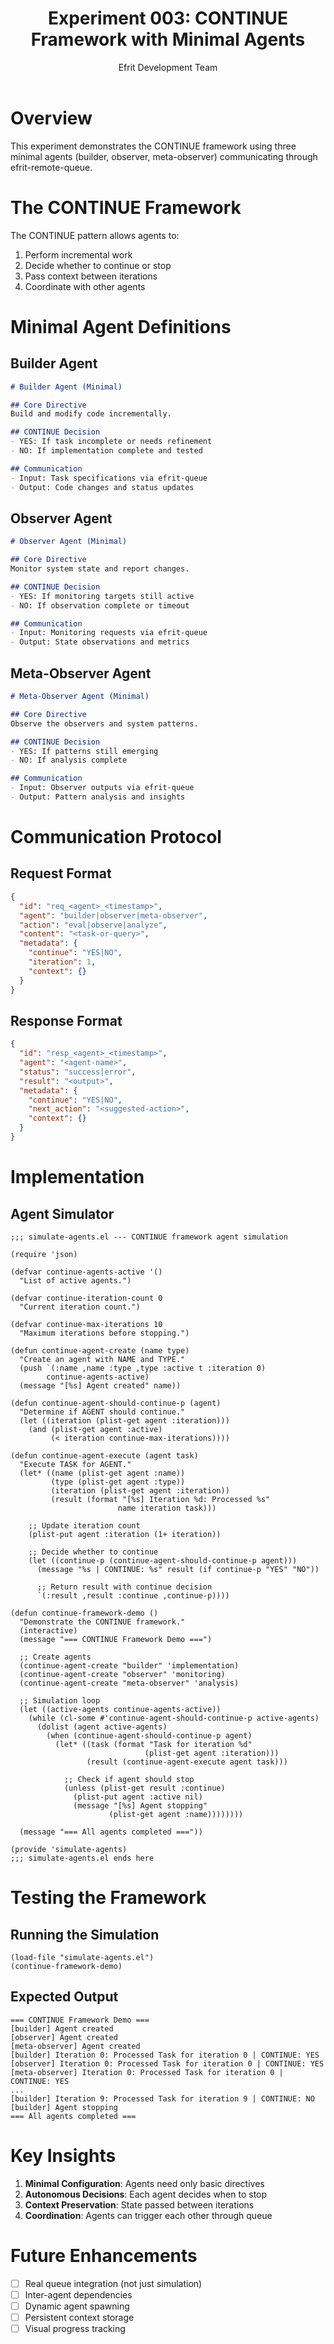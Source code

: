 #+TITLE: Experiment 003: CONTINUE Framework with Minimal Agents
#+AUTHOR: Efrit Development Team
#+STARTUP: content

* Overview

This experiment demonstrates the CONTINUE framework using three minimal agents (builder, observer, meta-observer) communicating through efrit-remote-queue.

* The CONTINUE Framework

The CONTINUE pattern allows agents to:
1. Perform incremental work
2. Decide whether to continue or stop
3. Pass context between iterations
4. Coordinate with other agents

* Minimal Agent Definitions

** Builder Agent

#+begin_src markdown :tangle ~/.claude/agents/builder.md
# Builder Agent (Minimal)

## Core Directive
Build and modify code incrementally.

## CONTINUE Decision
- YES: If task incomplete or needs refinement
- NO: If implementation complete and tested

## Communication
- Input: Task specifications via efrit-queue
- Output: Code changes and status updates
#+end_src

** Observer Agent

#+begin_src markdown :tangle ~/.claude/agents/observer.md
# Observer Agent (Minimal)

## Core Directive
Monitor system state and report changes.

## CONTINUE Decision
- YES: If monitoring targets still active
- NO: If observation complete or timeout

## Communication
- Input: Monitoring requests via efrit-queue
- Output: State observations and metrics
#+end_src

** Meta-Observer Agent

#+begin_src markdown :tangle ~/.claude/agents/meta-observer.md
# Meta-Observer Agent (Minimal)

## Core Directive
Observe the observers and system patterns.

## CONTINUE Decision
- YES: If patterns still emerging
- NO: If analysis complete

## Communication
- Input: Observer outputs via efrit-queue
- Output: Pattern analysis and insights
#+end_src

* Communication Protocol

** Request Format
#+begin_src json
{
  "id": "req_<agent>_<timestamp>",
  "agent": "builder|observer|meta-observer",
  "action": "eval|observe|analyze",
  "content": "<task-or-query>",
  "metadata": {
    "continue": "YES|NO",
    "iteration": 1,
    "context": {}
  }
}
#+end_src

** Response Format
#+begin_src json
{
  "id": "resp_<agent>_<timestamp>",
  "agent": "<agent-name>",
  "status": "success|error",
  "result": "<output>",
  "metadata": {
    "continue": "YES|NO",
    "next_action": "<suggested-action>",
    "context": {}
  }
}
#+end_src

* Implementation

** Agent Simulator

#+begin_src elisp :tangle simulate-agents.el
;;; simulate-agents.el --- CONTINUE framework agent simulation

(require 'json)

(defvar continue-agents-active '()
  "List of active agents.")

(defvar continue-iteration-count 0
  "Current iteration count.")

(defvar continue-max-iterations 10
  "Maximum iterations before stopping.")

(defun continue-agent-create (name type)
  "Create an agent with NAME and TYPE."
  (push `(:name ,name :type ,type :active t :iteration 0) 
        continue-agents-active)
  (message "[%s] Agent created" name))

(defun continue-agent-should-continue-p (agent)
  "Determine if AGENT should continue."
  (let ((iteration (plist-get agent :iteration)))
    (and (plist-get agent :active)
         (< iteration continue-max-iterations))))

(defun continue-agent-execute (agent task)
  "Execute TASK for AGENT."
  (let* ((name (plist-get agent :name))
         (type (plist-get agent :type))
         (iteration (plist-get agent :iteration))
         (result (format "[%s] Iteration %d: Processed %s" 
                        name iteration task)))
    
    ;; Update iteration count
    (plist-put agent :iteration (1+ iteration))
    
    ;; Decide whether to continue
    (let ((continue-p (continue-agent-should-continue-p agent)))
      (message "%s | CONTINUE: %s" result (if continue-p "YES" "NO"))
      
      ;; Return result with continue decision
      `(:result ,result :continue ,continue-p))))

(defun continue-framework-demo ()
  "Demonstrate the CONTINUE framework."
  (interactive)
  (message "=== CONTINUE Framework Demo ===")
  
  ;; Create agents
  (continue-agent-create "builder" 'implementation)
  (continue-agent-create "observer" 'monitoring)
  (continue-agent-create "meta-observer" 'analysis)
  
  ;; Simulation loop
  (let ((active-agents continue-agents-active))
    (while (cl-some #'continue-agent-should-continue-p active-agents)
      (dolist (agent active-agents)
        (when (continue-agent-should-continue-p agent)
          (let* ((task (format "Task for iteration %d" 
                              (plist-get agent :iteration)))
                 (result (continue-agent-execute agent task)))
            
            ;; Check if agent should stop
            (unless (plist-get result :continue)
              (plist-put agent :active nil)
              (message "[%s] Agent stopping" 
                      (plist-get agent :name))))))))
  
  (message "=== All agents completed ==="))

(provide 'simulate-agents)
;;; simulate-agents.el ends here
#+end_src

* Testing the Framework

** Running the Simulation
#+begin_src elisp :eval no
(load-file "simulate-agents.el")
(continue-framework-demo)
#+end_src

** Expected Output
#+begin_example
=== CONTINUE Framework Demo ===
[builder] Agent created
[observer] Agent created
[meta-observer] Agent created
[builder] Iteration 0: Processed Task for iteration 0 | CONTINUE: YES
[observer] Iteration 0: Processed Task for iteration 0 | CONTINUE: YES
[meta-observer] Iteration 0: Processed Task for iteration 0 | CONTINUE: YES
...
[builder] Iteration 9: Processed Task for iteration 9 | CONTINUE: NO
[builder] Agent stopping
=== All agents completed ===
#+end_example

* Key Insights

1. *Minimal Configuration*: Agents need only basic directives
2. *Autonomous Decisions*: Each agent decides when to stop
3. *Context Preservation*: State passed between iterations
4. *Coordination*: Agents can trigger each other through queue

* Future Enhancements

- [ ] Real queue integration (not just simulation)
- [ ] Inter-agent dependencies
- [ ] Dynamic agent spawning
- [ ] Persistent context storage
- [ ] Visual progress tracking